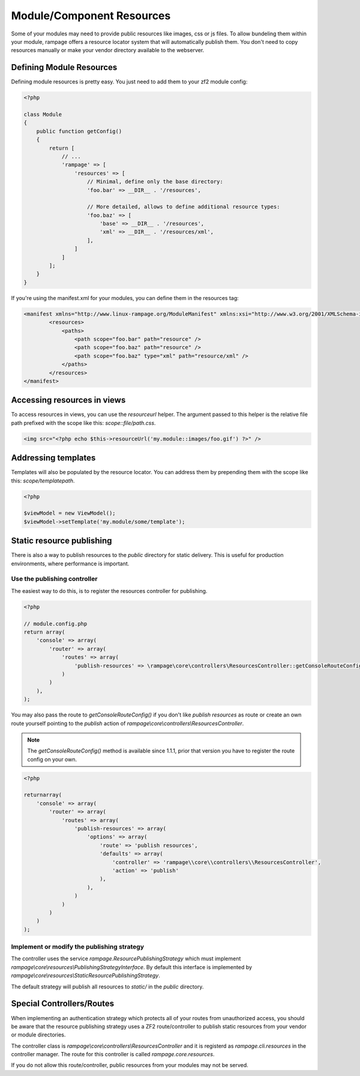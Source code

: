 .. _resources:

Module/Component Resources
==========================

.. versionadded:: 1.0

Some of your modules may need to provide public resources like images, css or js files.
To allow bundeling them within your module, rampage offers a resource locator system that will automatically
publish them. You don't need to copy resources manually or make your vendor directory available to the webserver.


.. _resources.defining:

Defining Module Resources
-------------------------

Defining module resources is pretty easy. You just need to add them to your zf2 module config:

.. code-block:: php

    <?php

    class Module
    {
        public function getConfig()
        {
            return [
                // ...
                'rampage' => [
                    'resources' => [
                        // Minimal, define only the base directory:
                        'foo.bar' => __DIR__ . '/resources',

                        // More detailed, allows to define additional resource types:
                        'foo.baz' => [
                            'base' => __DIR__ . '/resources',
                            'xml' => __DIR__ . '/resources/xml',
                        ],
                    ]
                ]
            ];
        }
    }

If you're using the manifest.xml for your modules, you can define them in the resources tag:

.. code-block:: xml

    <manifest xmlns="http://www.linux-rampage.org/ModuleManifest" xmlns:xsi="http://www.w3.org/2001/XMLSchema-instance" xsi:schemaLocation="http://www.linux-rampage.org/ModuleManifest http://www.linux-rampage.org/ModuleManifest ">
            <resources>
                <paths>
                    <path scope="foo.bar" path="resource" />
                    <path scope="foo.baz" path="resource" />
                    <path scope="foo.baz" type="xml" path="resource/xml" />
                </paths>
            </resources>
    </manifest>


.. _resources.helper:

Accessing resources in views
----------------------------

To access resources in views, you can use the `resourceurl` helper. The argument passed to this helper is the relative
file path prefixed with the scope like this: `scope::file/path.css`.

.. code-block:: html+php

    <img src="<?php echo $this->resourceUrl('my.module::images/foo.gif') ?>" />


Addressing templates
--------------------

Templates will also be populated by the resource locator. You can address them by prepending them with the scope
like this: `scope/templatepath`.

.. code-block:: php

    <?php

    $viewModel = new ViewModel();
    $viewModel->setTemplate('my.module/some/template');


Static resource publishing
--------------------------

There is also a way to publish resources to the `public` directory for static delivery.
This is useful for production environments, where performance is important.

Use the publishing controller
~~~~~~~~~~~~~~~~~~~~~~~~~~~~~

.. versionadded:: 1.1.1

The easiest way to do this, is to register the resources controller for publishing.

.. code-block:: php

    <?php

    // module.config.php
    return array(
        'console' => array(
            'router' => array(
                'routes' => array(
                    'publish-resources' => \rampage\core\controllers\ResourcesController::getConsoleRouteConfig(),
                )
            )
        ),
    );

You may also pass the route to `getConsoleRouteConfig()` if you don't like `publish resources` as route or create an own route yourself
pointing to the `publish` action of `rampage\\core\\controllers\\ResourcesController`.

.. note::

    The `getConsoleRouteConfig()` method is available since 1.1.1, prior that version you have to register the route config on your own.

.. code-block:: php

    <?php

    returnarray(
        'console' => array(
            'router' => array(
                'routes' => array(
                    'publish-resources' => array(
                        'options' => array(
                            'route' => 'publish resources',
                            'defaults' => array(
                                'controller' => 'rampage\\core\\controllers\\ResourcesController',
                                'action' => 'publish'
                            ),
                        ),
                    )
                )
            )
        )
    );


Implement or modify the publishing strategy
~~~~~~~~~~~~~~~~~~~~~~~~~~~~~~~~~~~~~~~~~~~

The controller uses the service `rampage.ResourcePublishingStrategy` which must implement `rampage\\core\\resources\\PublishingStrategyInterface`.
By default this interface is implemented by `rampage\\core\\resources\\StaticResourcePublishingStrategy`.

The default strategy will publish all resources to `static/` in the `public` directory.


Special Controllers/Routes
--------------------------

When implementing an authentication strategy which protects all of your routes from unauthorized access, you should be aware that
the resource publishing strategy uses a ZF2 route/controller to publish static resources from your vendor or module directories.

The controller class is `rampage\\core\\controllers\\ResourcesController` and it is registerd as `rampage.cli.resources` in the
controller manager. The route for this controller is called `rampage.core.resources`.

If you do not allow this route/controller, public resources from your modules may not be served.
